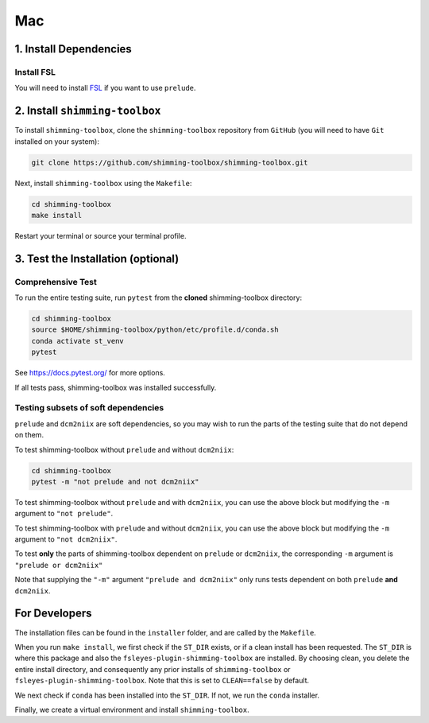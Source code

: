 *****
Mac
*****

1. Install Dependencies
-----------------------


Install FSL
~~~~~~~~~~~

You will need to install `FSL <https://fsl.fmrib.ox.ac.uk/fsl/fslwiki/FslInstallation>`__ if you want to use ``prelude``.


2. Install ``shimming-toolbox``
-------------------------------

To install ``shimming-toolbox``, clone the ``shimming-toolbox`` repository from ``GitHub`` (you will need to have ``Git`` installed on your system):

.. code:: bash

  git clone https://github.com/shimming-toolbox/shimming-toolbox.git


Next, install ``shimming-toolbox`` using the ``Makefile``:

.. code:: bash

  cd shimming-toolbox
  make install

Restart your terminal or source your terminal profile.

3. Test the Installation (optional)
-----------------------------------

Comprehensive Test
~~~~~~~~~~~~~~~~~~

To run the entire testing suite, run ``pytest`` from the
**cloned** shimming-toolbox directory:

.. code:: bash

 cd shimming-toolbox
 source $HOME/shimming-toolbox/python/etc/profile.d/conda.sh
 conda activate st_venv
 pytest

See https://docs.pytest.org/ for more options.

If all tests pass, shimming-toolbox was installed successfully.

Testing subsets of soft dependencies
~~~~~~~~~~~~~~~~~~~~~~~~~~~~~~~~~~~~

``prelude`` and ``dcm2niix`` are soft dependencies, so you may wish to run the
parts of the testing suite that do not depend on them.

To test shimming-toolbox without ``prelude`` and without ``dcm2niix``:

.. code:: bash

 cd shimming-toolbox
 pytest -m "not prelude and not dcm2niix"

To test shimming-toolbox without ``prelude`` and with ``dcm2niix``, you can use the above block but modifying the ``-m`` argument to ``"not prelude"``.

To test shimming-toolbox with ``prelude`` and without ``dcm2niix``, you can use the above block but modifying the ``-m`` argument to ``"not dcm2niix"``.

To test **only** the parts of shimming-toolbox dependent on ``prelude`` or
``dcm2niix``, the corresponding ``-m`` argument is ``"prelude or dcm2niix"``

Note that supplying the ``"-m"`` argument ``"prelude and dcm2niix"`` only runs tests dependent on both ``prelude`` **and** ``dcm2niix``.


For Developers
---------------

The installation files can be found in the ``installer`` folder, and are called by the ``Makefile``.

When you run ``make install``, we first check if the ``ST_DIR`` exists, or if a clean install has
been requested. The ``ST_DIR`` is where this package and also the ``fsleyes-plugin-shimming-toolbox`` are installed. By choosing clean, you delete the entire install directory, and consequently any prior installs of ``shimming-toolbox`` or ``fsleyes-plugin-shimming-toolbox``. Note that this is set to ``CLEAN==false`` by default.

We next check if ``conda`` has been installed into the ``ST_DIR``. If not, we run the ``conda`` installer.

Finally, we create a virtual environment and install ``shimming-toolbox``.

